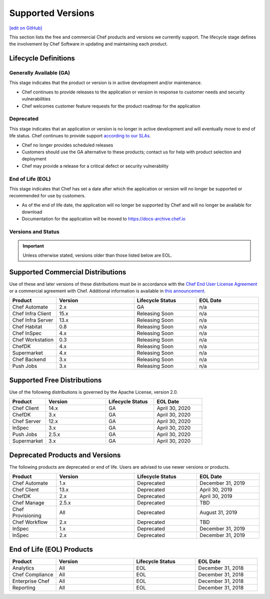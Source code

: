 =====================================================
Supported Versions
=====================================================
`[edit on GitHub] <https://github.com/chef/chef-web-docs/blob/master/chef_master/source/versions.rst>`__

This section lists the free and commercial Chef products and versions we currently support. The lifecycle stage defines the involvement by Chef Software in updating and maintaining each product.

Lifecycle Definitions
==============================================

Generally Available (GA)
----------------------------------------------

This stage indicates that the product or version is in active development and/or maintenance.

* Chef continues to provide releases to the application or version in response to customer needs and security vulnerabilities
* Chef welcomes customer feature requests for the product roadmap for the application

Deprecated
----------------------------------------------

This stage indicates that an application or version is no longer in active development and will eventually move to end of life status. Chef continues to provide support `according to our SLAs <https://www.chef.io/service-level-agreement/>`_.

* Chef no longer provides scheduled releases
* Customers should use the GA alternative to these products; contact us for help with product selection and deployment
* Chef may provide a release for a critical defect or security vulnerability

End of Life (EOL)
----------------------------------------------

This stage indicates that Chef has set a date after which the application or version will no longer be supported or recommended for use by customers.

* As of the end of life date, the application will no longer be supported by Chef and will no longer be available for download
* Documentation for the application will be moved to https://docs-archive.chef.io


Versions and Status
----------------------------------------------

.. important:: Unless otherwise stated, versions older than those listed below are EOL.

Supported Commercial Distributions
==============================================

Use of these and later versions of these distributions must be in accordance with the `Chef End User License Agreement <https://www.chef.io/end-user-license-agreement/>`__ or a commercial agreement with Chef. Additional information is available in `this announcement <https://blog.chef.io/2019/04/02/chef-software-announces-the-enterprise-automation-stack/>`__.

.. list-table::
   :header-rows: 1
   :widths: 150, 250, 200, 200

   * - Product
     - Version
     - Lifecycle Status
     - EOL Date
   * - Chef Automate
     - 2.x
     - GA
     - n/a
   * - Chef Infra Client
     - 15.x
     - Releasing Soon
     - n/a
   * - Chef Infra Server
     - 13.x
     - Releasing Soon
     - n/a
   * - Chef Habitat
     - 0.8
     - Releasing Soon
     - n/a
   * - Chef InSpec
     - 4.x
     - Releasing Soon
     - n/a
   * - Chef Workstation
     - 0.3
     - Releasing Soon
     - n/a
   * - ChefDK
     - 4.x
     - Releasing Soon
     - n/a
   * - Supermarket
     - 4.x
     - Releasing Soon
     - n/a
   * - Chef Backend
     - 3.x
     - Releasing Soon
     - n/a
   * - Push Jobs
     - 3.x
     - Releasing Soon
     - n/a

Supported Free Distributions
==============================================

Use of the following distributions is governed by the Apache License, version 2.0.

.. list-table::
   :header-rows: 1
   :widths: 150, 250, 200, 200

   * - Product
     - Version
     - Lifecycle Status
     - EOL Date
   * - Chef Client
     - 14.x
     - GA
     - April 30, 2020
   * - ChefDK
     - 3.x
     - GA
     - April 30, 2020
   * - Chef Server
     - 12.x
     - GA
     - April 30, 2020
   * - InSpec
     - 3.x
     - GA
     - April 30, 2020
   * - Push Jobs
     - 2.5.x
     - GA
     - April 30, 2020
   * - Supermarket
     - 3.x
     - GA
     - April 30, 2020

Deprecated Products and Versions
===================================================

The following products are deprecated or end of life. Users are advised to use newer versions or products.

.. list-table::
   :header-rows: 1
   :widths: 150, 250, 200, 200

   * - Product
     - Version
     - Lifecycle Status
     - EOL Date
   * - Chef Automate
     - 1.x
     - Deprecated
     - December 31, 2019
   * - Chef Client
     - 13.x
     - Deprecated
     - April 30, 2019
   * - ChefDK
     - 2.x
     - Deprecated
     - April 30, 2019
   * - Chef Manage
     - 2.5.x
     - Deprecated
     - TBD
   * - Chef Provisioning
     - All
     - Deprecated
     - August 31, 2019
   * - Chef Workflow
     - 2.x
     - Deprecated
     - TBD
   * - InSpec
     - 1.x
     - Deprecated
     - December 31, 2019
   * - InSpec
     - 2.x
     - Deprecated
     - December 31, 2019

End of Life (EOL) Products
===================================================

.. list-table::
   :header-rows: 1
   :widths: 150, 250, 200, 200

   * - Product
     - Version
     - Lifecycle Status
     - EOL Date
   * - Analytics
     - All
     - EOL
     - December 31, 2018
   * - Chef Compliance
     - All
     - EOL
     - December 31, 2018
   * - Enterprise Chef
     - All
     - EOL
     - December 31, 2018
   * - Reporting
     - All
     - EOL
     - December 31, 2018
